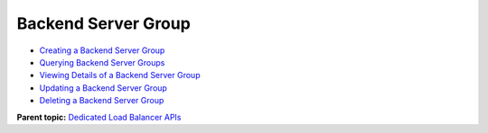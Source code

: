 Backend Server Group
====================

-  `Creating a Backend Server Group <CreatePool.html>`__
-  `Querying Backend Server Groups <ListPools.html>`__
-  `Viewing Details of a Backend Server Group <ShowPool.html>`__
-  `Updating a Backend Server Group <UpdatePool.html>`__
-  `Deleting a Backend Server Group <DeletePool.html>`__

**Parent topic:** `Dedicated Load Balancer APIs <elb_dx_0000.html>`__
